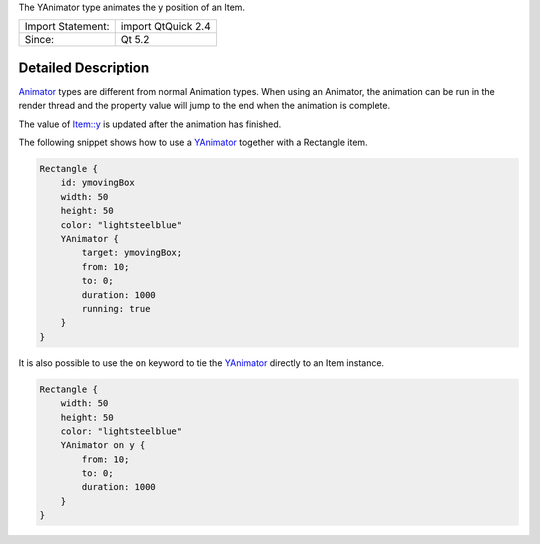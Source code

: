 The YAnimator type animates the y position of an Item.

+---------------------+----------------------+
| Import Statement:   | import QtQuick 2.4   |
+---------------------+----------------------+
| Since:              | Qt 5.2               |
+---------------------+----------------------+

Detailed Description
--------------------

`Animator </sdk/apps/qml/QtQuick/Animator/>`__ types are different from
normal Animation types. When using an Animator, the animation can be run
in the render thread and the property value will jump to the end when
the animation is complete.

The value of `Item::y </sdk/apps/qml/QtQuick/Item#y-prop>`__ is updated
after the animation has finished.

The following snippet shows how to use a
`YAnimator </sdk/apps/qml/QtQuick/YAnimator/>`__ together with a
Rectangle item.

.. code:: qml

    Rectangle {
        id: ymovingBox
        width: 50
        height: 50
        color: "lightsteelblue"
        YAnimator {
            target: ymovingBox;
            from: 10;
            to: 0;
            duration: 1000
            running: true
        }
    }

It is also possible to use the ``on`` keyword to tie the
`YAnimator </sdk/apps/qml/QtQuick/YAnimator/>`__ directly to an Item
instance.

.. code:: qml

    Rectangle {
        width: 50
        height: 50
        color: "lightsteelblue"
        YAnimator on y {
            from: 10;
            to: 0;
            duration: 1000
        }
    }
